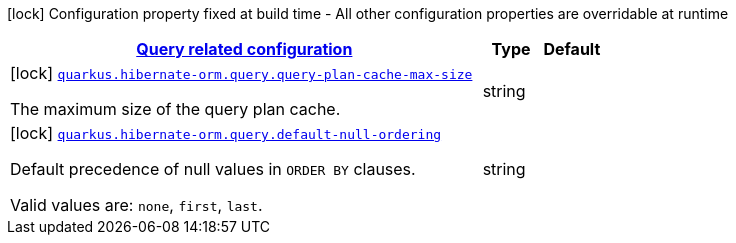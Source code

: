 [.configuration-legend]
icon:lock[title=Fixed at build time] Configuration property fixed at build time - All other configuration properties are overridable at runtime
[.configuration-reference, cols="80,.^10,.^10"]
|===

h|[[quarkus-hibernate-orm-config-group-hibernate-orm-config-hibernate-orm-config-query_quarkus.hibernate-orm.query]]link:#quarkus-hibernate-orm-config-group-hibernate-orm-config-hibernate-orm-config-query_quarkus.hibernate-orm.query[Query related configuration]

h|Type
h|Default

a|icon:lock[title=Fixed at build time] [[quarkus-hibernate-orm-config-group-hibernate-orm-config-hibernate-orm-config-query_quarkus.hibernate-orm.query.query-plan-cache-max-size]]`link:#quarkus-hibernate-orm-config-group-hibernate-orm-config-hibernate-orm-config-query_quarkus.hibernate-orm.query.query-plan-cache-max-size[quarkus.hibernate-orm.query.query-plan-cache-max-size]`

[.description]
--
The maximum size of the query plan cache.
--|string 
|


a|icon:lock[title=Fixed at build time] [[quarkus-hibernate-orm-config-group-hibernate-orm-config-hibernate-orm-config-query_quarkus.hibernate-orm.query.default-null-ordering]]`link:#quarkus-hibernate-orm-config-group-hibernate-orm-config-hibernate-orm-config-query_quarkus.hibernate-orm.query.default-null-ordering[quarkus.hibernate-orm.query.default-null-ordering]`

[.description]
--
Default precedence of null values in `ORDER BY` clauses.

Valid values are: `none`, `first`, `last`.
--|string 
|

|===